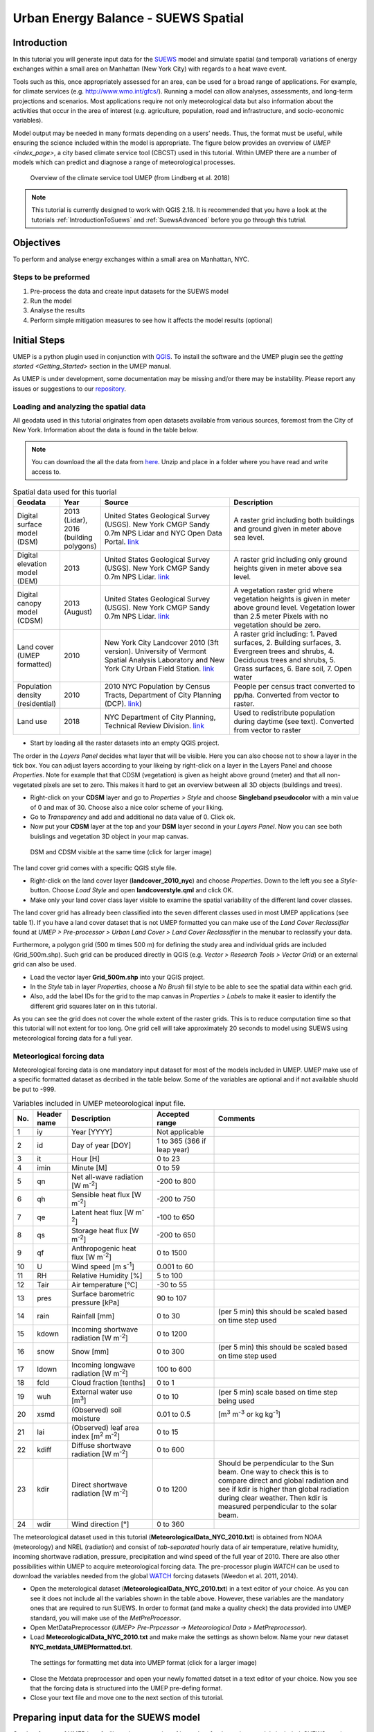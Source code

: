 .. _SuewsSpatial:

Urban Energy Balance - SUEWS Spatial
====================================

Introduction
------------

In this tutorial you will generate input data for the 
`SUEWS <http://suews-docs.readthedocs.io>`__ model and simulate spatial 
(and temporal) variations of energy exchanges within a small area on Manhattan 
(New York City) with regards to a heat wave event. 

Tools such as this, once appropriately assessed for an area, can be used
for a broad range of applications. For example, for climate services
(e.g. http://www.wmo.int/gfcs/). Running a model can allow analyses,
assessments, and long-term projections and scenarios. Most applications
require not only meteorological data but also information about the
activities that occur in the area of interest (e.g. agriculture,
population, road and infrastructure, and socio-economic variables).

Model output may be needed in many formats depending on a users’ needs.
Thus, the format must be useful, while ensuring the science included
within the model is appropriate. The figure below provides an overview of
`UMEP <index_page>`, a city based climate
service tool (CBCST) used in this tutorial. Within UMEP there are a number 
of models which can predict and diagnose a range of meteorological processes. 

.. figure:: /images/SUEWSIntro_UMEP_overview.png
   :alt:  none
   :width: 378px

   Overview of the climate service tool UMEP (from Lindberg et al. 2018)
   
   
.. note:: This tutorial is currently designed to work with QGIS 2.18. It is recommended that you have a look at the tutorials :ref:`IntroductionToSuews` and :ref:`SuewsAdvanced` before you go through this tutrial. 


Objectives
----------

To perform and analyse energy exchanges within a small area on Manhattan, NYC.

Steps to be preformed
~~~~~~~~~~~~~~~~~~~~~

#. Pre-process the data and create input datasets for the SUEWS model
#. Run the model
#. Analyse the results
#. Perform simple mitigation measures to see how it affects the model results (optional)


Initial Steps
-------------

UMEP is a python plugin used in conjunction with
`QGIS <http://www.qgis.org>`__. To install the software and the UMEP
plugin see the `getting started <Getting_Started>` section in the UMEP manual.

As UMEP is under development, some documentation may be missing and/or
there may be instability. Please report any issues or suggestions to our
`repository <https://bitbucket.org/fredrik_ucg/umep/>`__.


Loading and analyzing the spatial data
~~~~~~~~~~~~~~~~~~~~~~~~~~~~~~~~~~~~~~

All geodata used in this tutorial originates from open datasets available from various sources, foremost from the City of New York. Information about the data is found in the table below.

.. note:: You can download the all the data from `here <https://github.com/Urban-Meteorology-Reading/Urban-Meteorology-Reading.github.io/blob/master/other%20files/SUEWSSpatial_Tutorialdata.zip>`__. Unzip and place in a folder where you have read and write access to.

.. list-table:: Spatial data used for this tuorial
   :widths: 10 10 40 40

   * - **Geodata**
     - **Year**
     - **Source**
     - **Description**
   * - Digital surface model (DSM)
     - 2013 (Lidar), 2016 (building polygons)
     - United States Geological Survey (USGS). New York CMGP Sandy 0.7m NPS Lidar and NYC Open Data Portal. `link <https://data.cityofnewyork.us>`__
     - A raster grid including both buildings and ground given in meter above sea level.
   * - Digital elevation model (DEM)
     - 2013
     - United States Geological Survey (USGS). New York CMGP Sandy 0.7m NPS Lidar. `link <https://data.cityofnewyork.us>`__	
     - A raster grid including only ground heights given in meter above sea level.
   * - Digital canopy model (CDSM)
     - 2013 (August)
     - United States Geological Survey (USGS). New York CMGP Sandy 0.7m NPS Lidar. `link <https://coast.noaa.gov/htdata/lidar1_z/geoid12b/data/4920/>`__
     - A vegetation raster grid where vegetation heights is given in meter above ground level. Vegetation lower than 2.5 meter Pixels with no vegetation should be zero.
   * - Land cover (UMEP formatted)
     - 2010
     - New York City Landcover 2010 (3ft version). University of Vermont Spatial Analysis Laboratory and New York City Urban Field Station. `link <https://opendata.cityofnewyork.us/>`__
     - A raster grid including: 1. Paved surfaces, 2. Building surfaces, 3. Evergreen trees and shrubs, 4. Deciduous trees and shrubs, 5. Grass surfaces, 6. Bare soil, 7. Open water			
   * - Population density (residential)
     - 2010
     - 2010 NYC Population by Census Tracts, Department of City Planning (DCP). `link <https://data.cityofnewyork.us>`__)
     - People per census tract converted to pp/ha. Converted from vector to raster.
   * - Land use
     - 2018
     - NYC Department of City Planning, Technical Review Division. `link <https://zola.planning.nyc.gov>`__
     - Used to redistribute population during daytime (see text). Converted from vector to raster	 			
	
	
- Start by loading all the raster datasets into an empty QGIS project. 

The order in the *Layers Panel* decides what layer that will be visible. Here you can also choose not to show a layer in the tick box. You can adjust layers according to your likeing by right-click on a layer in the Layers Panel and choose *Properties*. Note for example that that CDSM (vegetation) is given as height above ground (meter) and that all non-vegetated pixels are set to zero. This makes it hard to get an overview between all 3D objects (buildings and trees).

- Right-click on your **CDSM** layer and go to *Properties > Style* and choose **Singleband pseudocolor** with a min value of 0 and max of 30. Choose also a nice color scheme of your liking.
- Go to *Transparency* and  add and additional no data value of 0. Click ok.
- Now put your **CDSM** layer at the top and your **DSM** layer second in your *Layers Panel*. Now you can see both buislings and vegetation 3D object in your map canvas. 

.. figure:: /images/SUEWSSpatial_dataview.png
   :alt:  none
   :width: 1073px

   DSM and CDSM visible at the same time (click for larger image)

The land cover grid comes with a specific QGIS style file.

- Right-click on the land cover layer (**landcover_2010_nyc**) and choose *Properties*. Down to the left you see a *Style*-button. Choose *Load Style* and open **landcoverstyle.qml** and click OK.
- Make only your land cover class layer visible to examine the spatial variability of the different land cover classes.

The land cover grid has allready been classified into the seven different classes used in most UMEP applications (see table 1). If you have a land cover dataset that is not UMEP formatted you can make use of the *Land Cover Reclassifier* found at *UMEP > Pre-processor > Urban Land Cover > Land Cover Reclassifier* in the menubar to reclassify your data.

Furthermore, a polygon grid (500 m times 500 m) for defining the study area and individual grids are included (Grid_500m.shp). Such grid can be produced directly in QGIS (e.g. *Vector > Research Tools > Vector Grid*) or an external grid can also be used.

- Load the vector layer **Grid_500m.shp** into your QGIS project.
- In the *Style* tab in layer *Properties*, choose a *No Brush* fill style to be able to see the spatial data within each grid.
- Also, add the label IDs for the grid to the map canvas in *Properties > Labels* to make it easier to identify the different grid squares later on in this tutorial. 

As you can see the grid does not cover the whole extent of the raster grids. This is to reduce computation time so that this tutorial will not extent for too long. One grid cell will take approximately 20 seconds to model using SUEWS using meteorological forcing data for a full year.

Meteorlogical forcing data
~~~~~~~~~~~~~~~~~~~~~~~~~~

Meteorological forcing data is one mandatory input dataset for most of the models included in UMEP. UMEP make use of a specific formatted dataset as decribed in the table below. Some of the variables are optional and if not available shuold be put to -999.

.. list-table:: Variables included in UMEP meteorological input file. 
   :widths: 4 10 25 18 43
   :header-rows: 1

   * - No.
     - Header name
     - Description
     - Accepted  range
     - Comments
   * - 1
     - iy
     - Year [YYYY]
     - Not applicable
     -
   * - 2
     - id
     - Day of year [DOY]
     - 1 to 365 (366 if leap year)
     -
   * - 3
     - it
     - Hour [H]
     - 0 to 23
     -
   * - 4
     - imin
     - Minute [M]
     - 0 to 59
     -
   * - 5
     - qn
     - Net all-wave radiation [W m\ :sup:`-2`]
     - -200 to 800
     -
   * - 6
     - qh
     - Sensible heat flux [W m\ :sup:`-2`]
     - -200 to 750
     -
   * - 7
     - qe
     - Latent heat flux [W m\ :sup:`-2`]
     - -100 to 650
     -
   * - 8
     - qs
     - Storage heat flux [W m\ :sup:`-2`]
     - -200 to 650
     -
   * - 9
     - qf
     - Anthropogenic heat flux [W m\ :sup:`-2`]
     - 0 to 1500
     -
   * - 10
     - U
     - Wind speed [m s\ :sup:`-1`]
     - 0.001 to 60
     -
   * - 11
     - RH
     - Relative Humidity [%]
     - 5 to 100
     -
   * - 12
     - Tair
     - Air temperature [°C]
     - -30 to 55
     -
   * - 13
     - pres
     - Surface barometric pressure [kPa]
     - 90 to 107
     -
   * - 14
     - rain
     - Rainfall [mm]
     - 0 to 30
     - (per 5 min) this should be scaled based on time step used
   * - 15
     - kdown
     - Incoming shortwave radiation [W m\ :sup:`-2`]
     - 0 to 1200
     -
   * - 16
     - snow
     - Snow [mm]
     - 0 to 300
     - (per 5 min) this should be scaled based on time step used
   * - 17
     - ldown
     - Incoming longwave radiation [W m\ :sup:`-2`]
     - 100 to 600
     -
   * - 18
     - fcld
     - Cloud fraction [tenths]
     - 0 to 1
     -
   * - 19
     - wuh
     - External water use [m\ :sup:`3`]
     - 0 to 10
     - (per 5 min) scale based on time step being used
   * - 20
     - xsmd
     - \(Observed) soil moisture
     - 0.01 to 0.5
     - [m\ :sup:`3` m\ :sup:`-3` or kg kg\ :sup:`-1`]
   * - 21
     - lai
     - (Observed) leaf area index [m\ :sup:`2` m\ :sup:`-2`]
     - 0 to 15
     -
   * - 22
     - kdiff
     - Diffuse shortwave radiation [W m\ :sup:`-2`]
     - 0 to 600
     -
   * - 23
     - kdir
     - Direct shortwave radiation [W m\ :sup:`-2`]
     - 0 to 1200
     - Should be perpendicular to the Sun beam.\  One way to check this is to compare direct and global radiation and see if kdir is higher than global radiation during clear weather. Then kdir is measured perpendicular to the solar beam.
   * - 24
     - wdir
     - Wind direction [°]
     - 0 to 360
     -


The meteorological dataset used in this tutorial (**MeteorologicalData_NYC_2010.txt**) is obtained from NOAA (meteorology) and NREL (radiation) and consist of *tab-separated* hourly data of air temperature, relative humidity, incoming shortwave radiation, pressure, precipitation and wind speed of the full year of 2010. There are also other possibilities within UMEP to acquire meteorological forcing data. The pre-processor plugin `WATCH` can be used to download the variables needed from the global `WATCH <http://www.eu-watch.org/>`__ forcing datasets (Weedon et al. 2011, 2014).

- Open the meterological dataset (**MeteorologicalData_NYC_2010.txt**) in a text editor of your choice. As you can see it does not include all the variables shown in the table above. However, these variables are the mandatory ones that are required to run SUEWS. In order to format (and make a quality check) the data provided into UMEP standard, you will make use of the `MetPreProcessor`.

- Open MetDataPreprocessor (*UMEP> Pre-Prpcessor -> Meteorological Data > MetPreprocessor*).
- Load **MeteorologicalData_NYC_2010.txt** and make make the settings as shown below. Name your new dataset **NYC_metdata_UMEPformatted.txt**.


.. figure:: /images/SUEWSSpatial_MetPreprocessor.png
   :alt:  none
   :width: 769px

   The settings for formatting met data into UMEP format (click for a larger image)
   
- Close the Metdata preprocessor and open your newly fomatted datset in a text editor of your choice. Now you see that the forcing data is structured into the UMEP pre-defing format.
- Close your text file and move one to the next section of this tutorial.


Preparing input data for the SUEWS model
----------------------------------------

One key feature of UMEP is to facilitate the preparation of input data for the various models included. SUEWS requires a number of input information to model the urban energy balance. I plugin called *SUEWS Prepare* has been developed for this purpose. This tutorial make use of high resolution data but there are also possibilities to make use of `WUDAPT <http://www.wudapt.org/>`__ datasets in-conjuction to the *LCZ Converter* (*UMEP > Pre-Processor > Spatial data > LCZ Converter*). 

- Open SUEWS Prepare (*UMEP > Pre-Processor > SUEWS prepare*).

.. figure:: /images/SUEWSSpatial_Prepare1.png
   :alt:  none
   :width: 1173px

   The dialog for the SUEWS Prepare plugin (click for a larger image).

Here you can see all the various settings that can be made. You will focus on the *Main Settings* tab where the mandatory settings are made. The other tabs include the settings for e.g. different land cover classes, human activities etc.

There are 10 frames included in the *Main Settings* tab where 8 need to be filled in for this tutorial:

#. **Polygon grid**
#. **Building morphology**
#. **Tree morphology**
#. **Land cover fractions**
#. **Meteorological data** 
#. **Population density**
#. **Daylight savings and UTC**
#. **Initial conditions**

The two optional frames (*Land use fractions* and *Wall area*) should be used if the ESTM model should be used which is a model scheme used to estimate the storage energy term (Q\ :sub:`S`). You will use another modelling scheme (*OHM*) and therefore, these two tabs could be ignored for now.

- Close *SUEWS Prepare*

Building morphology
~~~~~~~~~~~~~~~~~~~
First you will calculate roughness paprmeters based on the building geometry within your grids.

- Open *UMEP > Pre-Processor > Urban Morphology > Morphometric Calculator (Grid)*.
- Use the settings as in the figure below and press *Run*.
- When calculation ids done, close the plugin.

.. figure:: /images/SUEWSSpatial_IMCGBuilding.png
   :alt:  none

   The settings for calculating building morphology.

This operation should have produced 17 different text files; 16 (*anisotrophic*) that include morphometric parameters from each 5 degree section for each grid and one file (*isotropic*) that includes averaged values for each of the 16 grids. You can open **build_IMPGrid_isotropic.txt** and compare the different values for a park grid (3054) and an urban grid (3242). Header abbreviations is explained `here <MorphometricCalculator(Grid)>`.

Tree morphology
~~~~~~~~~~~~~~~
Now you will calculate roughness paprmeters based on the vegetation (trees and bushes) within your grids. As you noticed there is only one surface data for vegetation present (**CDSM_nyc**) and if you examine your land cover grid (**landcover_2010_nyc**) you can see that there is only one class of high vegetation (*Deciduous trees*) present with our model domain. Therefore, you will not separate between evergreen and deciduous vegetation in this tutorial. As shown in table 1, the tree surface model represents height above ground.

- Again, Open *UMEP > Pre-Processor > Urban Morphology > Morphometric Calculator (Grid)*.
- Use the settings as in the figure below and press *Run*.
- When calculation ids done, close the plugin.

.. figure:: /images/SUEWSSpatial_IMCGVeg.png
   :alt:  none

   The settings for calculating vegetation morphology.

Land cover fractions
~~~~~~~~~~~~~~~~~~~~
Moving on to land cover fraction calculations for each grid.

- Open *UMEP > Pre-Processor > Urban Land Cover > Land Cover Fraction (Grid)*.
- Use the settings as in the figure below and press *Run*.
- When calculation ids done, close the plugin.

.. figure:: /images/SUEWSSpatial_LCF.png
   :alt:  none

   The settings for calculating land cover fractions

Population density
~~~~~~~~~~~~~~~~~~
Population density will be used to estimate the anthropogenic heat release (Q\ :sub:`F`) in SUEWS. There is a possibility to make use of both night-time and daytime population densities to make the model more dynamic. You have two different raster grids for night-time (**pop_nighttime_perha**) and daytime (**pop_daytime_perha**), respectively. This time you will make use of a built-in function to QGIS to accuire the population density for each grid.

- Go to *Plugins > Manage and Install Plugins* and make sure that the *Zonal statistics plugin* is ticked in. This is a build-in plugin which comes with the QGIS installation.
- Close the *Plugin maanager* and open *Raster > Zonal Statistics > Zonal Statistics*.
- Choose your **pop_daytime_perha** layer as *Raster layer** and your **Grid_500m** and polygon layer. Use a *Output column prefix* of **PPday** and chose only to calculate *Mean*. Click OK.
- Run the tool again but this time use the night-time dataset.

SUEWS Prepare
~~~~~~~~~~~~~
Now you are ready to organise all input data into the SUEWS input format.

- Open *SUEWS Prepare*
- In the *Polygon grid* frams, choose your polygon grid (**Grid_500m**) and choose **id** as your *ID field*
- In the *Building morphology* frame, fetch the file called **build_IMPGrid_isotropic.txt**.
- In the *Land cover fractions* frame, fetch the file called **lc_LCFG_isotropic.txt**.
- In the *Tree morphology* frame, fetch the file called **veg_IMPGrid_isotropic.txt**.
- In the *Meteorological data* frame, fetch your UMEP formatted met forcing data text file.
- In the *Population density* frame, choose the appropriate attributes created in the previous section for daytime and night-time population density.
- In the *Daylight savings and UTC* frame, leave start and end of the daylight saving as they are and choose *-5*.
- In the *Initial conditions* frame, choose **Winter (0%)** in the *Leaf Cycle*, 100% *Soil moisture state* and **nyc** as a *File code**.
- In the *Anthropogenic* tab, change the code to 771.
- Choose an empty directory as your *Output folder* in the main tab.
- Press *Generate*
- When processing is finished, close *SUEWS Prepare*.

Running the SUEWS model in UMEP
-------------------------------

To perform modelling energy fluxes for multiple grids, `SUEWSAdvanced` can be used. 

- Open *UMEP > Processor > Urban Energy Balance > SUEWS/BLUEWS, Advanced*. Here you can change some of the run control settings in SUEWS. SUEWS can also be executed outside of UMEP and QGIS (see `SUEWS Manual <http://suews-docs.readthedocs.io>`__. This is recommended when modelling long time series (multiple years) of large model domains (many grid points).
- Change the OHM option to [1]. This allows the anthropogenic energy to be partitioned also into the storage energy term.
- Leave the rest of the combobox settings at the top as default and tick in both the *Use snow module* and the *Obtain temporal resolution...* box.
- Set the *Temporal resolution of output (minutes) to 60.
- Locate the directory where you save your output from *SUEWSPrepare* earlier and choose an output folder of your choice.
- Also, Tick in the box *Apply spin-up using...*. This will force the model to run twice using the conditions from the first run as initial conditions for the second run.
- Click *Run*. This computation will take a while so just have patience. 

Analysing model reults
----------------------

UMEP also comes with a tool to make basic analysis of any modelling performed with the SUEWS model. The `SUEWSAnalyser` tool is availble from the post-processing section in UMEP.

- Open *UMEP > Post-Processor > Urban Energy Balance > SUEWS Analyzer*. There are two main sections in this tool. The *Plot data*-section can be used to make temporal analysis as well as making simple comparisins between two grids or variables. This *Spatial data*-section can be used to make aggregated maps of the output variables from the SUEWS model. This requires that you have loaded the same polygon grid into your QGIS project that was used when you prepared the input data for SUEWS using *SUEWS Prepare* earlier in this tutorial.

.. figure:: /images/SUEWSAnalyzer.png
   :alt:  none
   :width: 1035px

   The dialog for the SUEWS Analyzer tool.

To access the output data from the a model run, the **RunControl.nml** file for that particular run must be located. If your run has been made through UMEP, this file can be found in your output folder. Otherwise, this file can be located in the same folder from where the model was executed. 

- In the top panel of *SUEWS Analyzer*, load the **RunControl.nml** located in the output folder.

You will start by plotting basic data for grid 3242 which is one of the most dense urban area in the World. 

- In the left panel, choose grid *3242* and year *2010*. Tick in *plot basic data* and click *Plot*. This will display some of the most essential variables such as radiation balance and budget etc. You can use the tools such as the zoom to examine a shorter time period more in detail.

.. figure:: /images/SUEWSSpatial_basicplot_grid3242.png
   :alt:  none
   :width: 1510px

   Basic plot for grid 3242. Click on image for enlargement.
   
Notice e.g. the high Q\ :sub:`F` values during winter as well as the low Q\ :sub:`E` values throughout the year.

- Close the plot and make the same kind of plot for grid 3054 which is a grid mainly within Central Park. Consider the differences between the plot generated for grid 3242. Close the plot when you are done.

There is also possibilities to examine two different variables in time, either from the same grid or between two different grid points. 

HERE I AM.